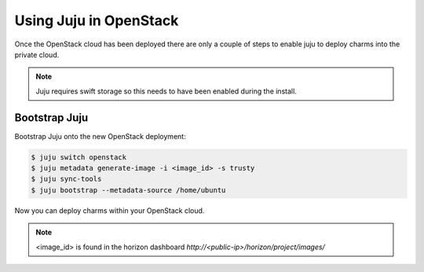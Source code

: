 Using Juju in OpenStack
=======================

Once the OpenStack cloud has been deployed there are only a couple of steps
to enable juju to deploy charms into the private cloud.

.. note::

    Juju requires swift storage so this needs to have been enabled
    during the install.

Bootstrap Juju
^^^^^^^^^^^^^^

Bootstrap Juju onto the new OpenStack deployment:

.. code::

    $ juju switch openstack
    $ juju metadata generate-image -i <image_id> -s trusty
    $ juju sync-tools
    $ juju bootstrap --metadata-source /home/ubuntu

Now you can deploy charms within your OpenStack cloud.

.. note::

    <image_id> is found in the horizon dashboard `http://<public-ip>/horizon/project/images/`
